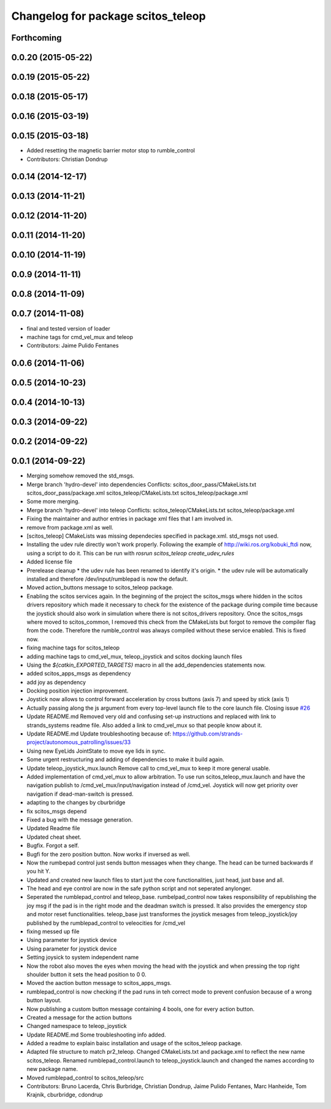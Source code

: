 ^^^^^^^^^^^^^^^^^^^^^^^^^^^^^^^^^^^
Changelog for package scitos_teleop
^^^^^^^^^^^^^^^^^^^^^^^^^^^^^^^^^^^

Forthcoming
-----------

0.0.20 (2015-05-22)
-------------------

0.0.19 (2015-05-22)
-------------------

0.0.18 (2015-05-17)
-------------------

0.0.16 (2015-03-19)
-------------------

0.0.15 (2015-03-18)
-------------------
* Added resetting the magnetic barrier motor stop to rumble_control
* Contributors: Christian Dondrup

0.0.14 (2014-12-17)
-------------------

0.0.13 (2014-11-21)
-------------------

0.0.12 (2014-11-20)
-------------------

0.0.11 (2014-11-20)
-------------------

0.0.10 (2014-11-19)
-------------------

0.0.9 (2014-11-11)
------------------

0.0.8 (2014-11-09)
------------------

0.0.7 (2014-11-08)
------------------
* final and tested version of loader
* machine tags for cmd_vel_mux and teleop
* Contributors: Jaime Pulido Fentanes

0.0.6 (2014-11-06)
------------------

0.0.5 (2014-10-23)
------------------

0.0.4 (2014-10-13)
------------------

0.0.3 (2014-09-22)
------------------

0.0.2 (2014-09-22)
------------------

0.0.1 (2014-09-22)
------------------
* Merging somehow removed the std_msgs.
* Merge branch 'hydro-devel' into dependencies
  Conflicts:
  scitos_door_pass/CMakeLists.txt
  scitos_door_pass/package.xml
  scitos_teleop/CMakeLists.txt
  scitos_teleop/package.xml
* Some more merging.
* Merge branch 'hydro-devel' into teleop
  Conflicts:
  scitos_teleop/CMakeLists.txt
  scitos_teleop/package.xml
* Fixing the maintainer and author entries in package xml files that I am involved in.
* remove from package.xml as well.
* [scitos_teleop] CMakeLists was missing dependecies specified in package.xml. std_msgs not used.
* Installing the udev rule directly won't work properly. Following the example of http://wiki.ros.org/kobuki_ftdi now, using a script to do it.
  This can be run with `rosrun scitos_teleop create_udev_rules`
* Added license file
* Prerelease cleanup
  * the udev rule has been renamed to identify it's origin.
  * the udev rule will be automatically installed and therefore /dev/input/rumblepad is now the default.
* Moved action_buttons message to scitos_teleop package.
* Enabling the scitos services again.
  In the beginning of the project the scitos_msgs where hidden in the scitos drivers repository which made it necessary to check for the existence of the package during compile time because the joystick should also work in simulation where there is not scitos_drivers repository.
  Once the scitos_msgs where moved to scitos_common, I removed this check from the CMakeLists but forgot to remove the compiler flag from the code. Therefore the rumble_control was always compiled without these service enabled.
  This is fixed now.
* fixing machine tags for scitos_teleop
* adding machine tags to cmd_vel_mux, teleop_joystick and scitos docking launch files
* Using the `${catkin_EXPORTED_TARGETS}` macro in all the add_dependencies statements now.
* added scitos_apps_msgs as dependency
* add joy as dependency
* Docking position injection improvement.
* Joystick now allows to control forward acceleration by cross buttons (axis 7) and speed by stick (axis 1)
* Actually passing along the js argument from every top-level launch file to the core launch file.
  Closing issue `#26 <https://github.com/strands-project/scitos_apps/issues/26>`_
* Update README.md
  Removed very old and confusing set-up instructions and replaced with link to strands_systems readme file. Also added a link to cmd_vel_mux so that people know about it.
* Update README.md
  Update troubleshooting because of: https://github.com/strands-project/autonomous_patrolling/issues/33
* Using new EyeLids JointState to move eye lids in sync.
* Some urgent restructuring and adding of dependencies to make it build again.
* Update teleop_joystick_mux.launch
  Remove call to cmd_vel_mux to keep it more general usable.
* Added implementation of cmd_vel_mux to allow arbitration. To use run scitos_teleop_mux.launch and have the navigation publish to /cmd_vel_mux/input/navigation instead of /cmd_vel.
  Joystick will now get priority over navigation if dead-man-switch is pressed.
* adapting to the changes by cburbridge
* fix scitos_msgs depend
* Fixed a bug with the message generation.
* Updated Readme file
* Updated cheat sheet.
* Bugfix. Forgot a self.
* Bugfi for the zero position button. Now works if inversed as well.
* Now the rumbepad control just sends button messages when they change.
  The head can be turned backwards if you hit Y.
* Updated and created new launch files to start just the core functionalities, just head, just base and all.
* The head and eye control are now in the safe python script and not seperated anylonger.
* Seperated the rumblepad_control and teleop_base.
  rumbelpad_control now takes responsibility of republishing the joy msg if the pad is in the right mode and the deadman switch is pressed. It also provides the emergency stop and motor reset functionalities.
  teleop_base just transformes the joystick mesages from teleop_joystick/joy published by the rumblepad_control to veleocities for /cmd_vel
* fixing messed up file
* Using parameter for joystick device
* Using parameter for joystick device
* Setting joysick to system independent name
* Now the robot also moves the eyes when moving the head with the joystick and when pressing the top right shoulder button it sets the head position to 0 0.
* Moved the aaction button message to scitos_apps_msgs.
* rumblepad_control is now checking if the pad runs in teh correct mode to prevent confusion because of a wrong button layout.
* Now publishing a custom button message containing 4 bools, one for every action button.
* Created a message for the action buttons
* Changed namespace to teleop_joystick
* Update README.md
  Some troubleshooting info added.
* Added a readme to explain baisc installation and usage of the scitos_teleop package.
* Adapted file structure to match pr2_teleop.
  Changed CMakeLists.txt and package.xml to reflect the new name scitos_teleop.
  Renamed rumblepad_control.launch to teleop_joystick.launch and changed the names according to new package name.
* Moved rumblepad_control to scitos_teleop/src
* Contributors: Bruno Lacerda, Chris Burbridge, Christian Dondrup, Jaime Pulido Fentanes, Marc Hanheide, Tom Krajnik, cburbridge, cdondrup
